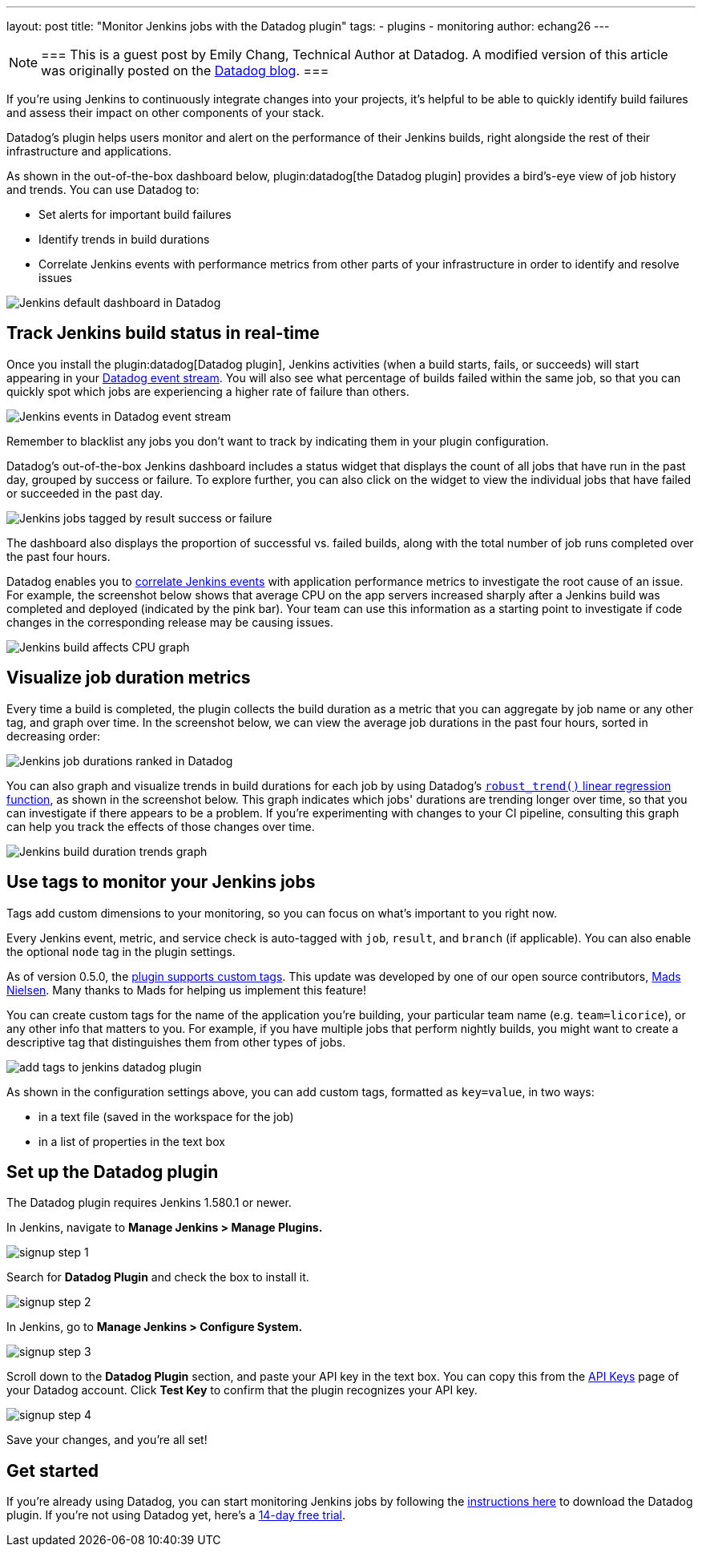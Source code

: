 ---
layout: post
title: "Monitor Jenkins jobs with the Datadog plugin"
tags:
- plugins
- monitoring
author: echang26
---

[NOTE]
===
This is a guest post by Emily Chang, Technical Author at Datadog. A modified version of this article was originally posted on the
link:https://datadoghq.com/blog/monitor-jenkins-datadog[Datadog blog].
===


If you're using Jenkins to continuously integrate changes into your projects, it's helpful to be able to quickly identify build failures and assess their impact on other components of your stack.

Datadog's plugin helps users monitor and alert on the performance of their Jenkins builds, right alongside the rest of their infrastructure and applications.

As shown in the out-of-the-box dashboard below, plugin:datadog[the Datadog plugin] provides a bird's-eye view of job history and trends. You can use Datadog to:

* Set alerts for important build failures
* Identify trends in build durations
* Correlate Jenkins events with performance metrics from other parts of your infrastructure in order to identify and resolve issues

image::/images/post-images/jenkins-datadog-plugin/jenkins-screenboard.png[Jenkins default dashboard in Datadog]

== Track Jenkins build status in real-time

Once you install the plugin:datadog[Datadog plugin], Jenkins activities (when a build starts, fails, or succeeds) will start appearing in your link:https://www.datadoghq.com/blog/filter-datadog-events-stream-pinpoint-events-infrastructure[Datadog event stream]. You will also see what percentage of builds failed within the same job, so that you can quickly spot which jobs are experiencing a higher rate of failure than others.

image::/images/post-images/jenkins-datadog-plugin/jenkins-event-stream.png[Jenkins events in Datadog event stream]

Remember to blacklist any jobs you don't want to track by indicating them in your plugin configuration.

Datadog's out-of-the-box Jenkins dashboard includes a status widget that displays the count of all jobs that have run in the past day, grouped by success or failure. To explore further, you can also click on the widget to view the individual jobs that have failed or succeeded in the past day.

image::/images/post-images/jenkins-datadog-plugin/check-status-widget.png[Jenkins jobs tagged by result success or failure]

The dashboard also displays the proportion of successful vs. failed builds, along with the total number of job runs completed over the past four hours.

Datadog enables you to link:https://docs.datadoghq.com/guides/eventcorrelation/[correlate Jenkins events] with application performance metrics to investigate the root cause of an issue. For example, the screenshot below shows that average CPU on the app servers increased sharply after a Jenkins build was completed and deployed (indicated by the pink bar). Your team can use this information as a starting point to investigate if code changes in the corresponding release may be causing issues.

image::/images/post-images/jenkins-datadog-plugin/avgcpu_image.png[Jenkins build affects CPU graph]


== Visualize job duration metrics
Every time a build is completed, the plugin collects the build duration as a metric that you can aggregate by job name or any other tag, and graph over time. In the screenshot below, we can view the average job durations in the past four hours, sorted in decreasing order:

image::/images/post-images/jenkins-datadog-plugin/jenkins-job-durations-toplist.png[Jenkins job durations ranked in Datadog]

You can also graph and visualize trends in build durations for each job by using Datadog's link:https://www.datadoghq.com/blog/visualizing-trends-regression-lines[`robust_trend()` linear regression function], as shown in the screenshot below. This graph indicates which jobs' durations are trending longer over time, so that you can investigate if there appears to be a problem. If you're experimenting with changes to your CI pipeline, consulting this graph can help you track the effects of those changes over time.

image::/images/post-images/jenkins-datadog-plugin/jenkins-job-duration-trends.png[Jenkins build duration trends graph]

== Use tags to monitor your Jenkins jobs
Tags add custom dimensions to your monitoring, so you can focus on what's important to you right now.

Every Jenkins event, metric, and service check is auto-tagged with `job`, `result`, and `branch` (if applicable). You can also enable the optional `node` tag in the plugin settings.

As of version 0.5.0, the link:https://github.com/DataDog/jenkins-datadog-plugin/blob/master/CHANGELOG.md[plugin supports custom tags]. This update was developed by one of our open source contributors, link:https://github.com/MadsNielsen[Mads Nielsen]. Many thanks to Mads for helping us implement this feature!

You can create custom tags for the name of the application you're building, your particular team name (e.g. `team=licorice`), or any other info that matters to you. For example, if you have multiple jobs that perform nightly builds, you might want to create a descriptive tag that distinguishes them from other types of jobs.

image::/images/post-images/jenkins-datadog-plugin/tagging.png["add tags to jenkins datadog plugin", role=center]

As shown in the configuration settings above, you can add custom tags, formatted as `key=value`, in two ways:

* in a text file (saved in the workspace for the job)
* in a list of properties in the text box

== Set up the Datadog plugin
The Datadog plugin requires Jenkins 1.580.1 or newer.

In Jenkins, navigate to *Manage Jenkins > Manage Plugins.*

image::/images/post-images/jenkins-datadog-plugin/jenkins_signup1.png["signup step 1", role=center]

Search for *Datadog Plugin* and check the box to install it.

image::/images/post-images/jenkins-datadog-plugin/jenkins_signup2b.png["signup step 2", role=center]

In Jenkins, go to *Manage Jenkins > Configure System.*

image::/images/post-images/jenkins-datadog-plugin/jenkins_signup3.png["signup step 3", role=center]

Scroll down to the *Datadog Plugin* section, and paste your API key in the text box. You can copy this from the link:https://app.datadoghq.com/account/login?next=%2Faccount%2Fsettings#api[API Keys] page of your Datadog account. Click *Test Key* to confirm that the plugin recognizes your API key.

image::/images/post-images/jenkins-datadog-plugin/jenkins_signup4.png["signup step 4", role=center]

Save your changes, and you’re all set!

== Get started
If you're already using Datadog, you can start monitoring Jenkins jobs by following the link:https://app.datadoghq.com/account/settings#integrations/jenkins[instructions here] to download the Datadog plugin. If you're not using Datadog yet, here's a link:https://app.datadoghq.com/signup[14-day free trial].


